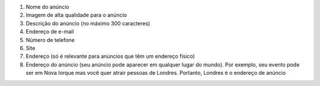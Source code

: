 #. Nome do anúncio
#. Imagem de alta qualidade para o anúncio
#. Descrição do anúncio (no máximo 300 caracteres)
#. Endereço de e-mail
#. Número de telefone
#. Site
#. Endereço (só é relevante para anúncios que têm um endereço físico)
#. Endereço do anúncio (seu anúncio pode aparecer em qualquer lugar do mundo). Por exemplo, seu evento pode ser em Nova Iorque mas você quer atrair pessoas de Londres. Portanto, Londres é o endereço de anúncio
